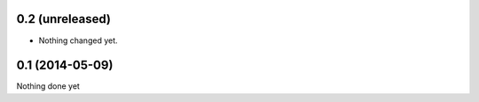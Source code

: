 0.2 (unreleased)
================

- Nothing changed yet.


0.1 (2014-05-09)
================

Nothing done yet
